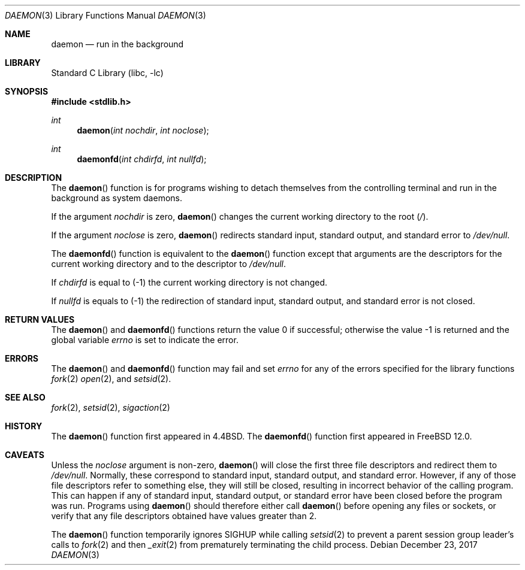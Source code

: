 .\" Copyright (c) 1993
.\"	The Regents of the University of California.  All rights reserved.
.\"
.\" Redistribution and use in source and binary forms, with or without
.\" modification, are permitted provided that the following conditions
.\" are met:
.\" 1. Redistributions of source code must retain the above copyright
.\"    notice, this list of conditions and the following disclaimer.
.\" 2. Redistributions in binary form must reproduce the above copyright
.\"    notice, this list of conditions and the following disclaimer in the
.\"    documentation and/or other materials provided with the distribution.
.\" 3. Neither the name of the University nor the names of its contributors
.\"    may be used to endorse or promote products derived from this software
.\"    without specific prior written permission.
.\"
.\" THIS SOFTWARE IS PROVIDED BY THE REGENTS AND CONTRIBUTORS ``AS IS'' AND
.\" ANY EXPRESS OR IMPLIED WARRANTIES, INCLUDING, BUT NOT LIMITED TO, THE
.\" IMPLIED WARRANTIES OF MERCHANTABILITY AND FITNESS FOR A PARTICULAR PURPOSE
.\" ARE DISCLAIMED.  IN NO EVENT SHALL THE REGENTS OR CONTRIBUTORS BE LIABLE
.\" FOR ANY DIRECT, INDIRECT, INCIDENTAL, SPECIAL, EXEMPLARY, OR CONSEQUENTIAL
.\" DAMAGES (INCLUDING, BUT NOT LIMITED TO, PROCUREMENT OF SUBSTITUTE GOODS
.\" OR SERVICES; LOSS OF USE, DATA, OR PROFITS; OR BUSINESS INTERRUPTION)
.\" HOWEVER CAUSED AND ON ANY THEORY OF LIABILITY, WHETHER IN CONTRACT, STRICT
.\" LIABILITY, OR TORT (INCLUDING NEGLIGENCE OR OTHERWISE) ARISING IN ANY WAY
.\" OUT OF THE USE OF THIS SOFTWARE, EVEN IF ADVISED OF THE POSSIBILITY OF
.\" SUCH DAMAGE.
.\"
.\"	@(#)daemon.3	8.1 (Berkeley) 6/9/93
.\" $FreeBSD$
.\"
.Dd December 23, 2017
.Dt DAEMON 3
.Os
.Sh NAME
.Nm daemon
.Nd run in the background
.Sh LIBRARY
.Lb libc
.Sh SYNOPSIS
.In stdlib.h
.Ft int
.Fn daemon "int nochdir" "int noclose"
.Ft int
.Fn daemonfd "int chdirfd" "int nullfd"
.Sh DESCRIPTION
The
.Fn daemon
function is for programs wishing to detach themselves from the
controlling terminal and run in the background as system daemons.
.Pp
If the argument
.Fa nochdir
is zero,
.Fn daemon
changes the current working directory to the root
.Pq Pa / .
.Pp
If the argument
.Fa noclose
is zero,
.Fn daemon
redirects standard input, standard output, and standard error to
.Pa /dev/null .
.Pp
The
.Fn daemonfd
function is equivalent to the
.Fn daemon
function except that arguments are the descriptors for the current working
directory and to the descriptor to
.Pa /dev/null .
.Pp
If
.Fa chdirfd
is equal to
.Pq -1
the current working directory is not changed.
.Pp
If
.Fa nullfd
is equals to
.Pq -1
the redirection of standard input, standard output, and standard error is not
closed.
.Sh RETURN VALUES
.Rv -std daemon daemonfd
.Sh ERRORS
The
.Fn daemon
and
.Fn daemonfd
function may fail and set
.Va errno
for any of the errors specified for the library functions
.Xr fork 2
.Xr open 2 ,
and
.Xr setsid 2 .
.Sh SEE ALSO
.Xr fork 2 ,
.Xr setsid 2 ,
.Xr sigaction 2
.Sh HISTORY
The
.Fn daemon
function first appeared in
.Bx 4.4 .
The
.Fn daemonfd
function first appeared in
.Fx 12.0 .
.Sh CAVEATS
Unless the
.Fa noclose
argument is non-zero,
.Fn daemon
will close the first three file descriptors and redirect them to
.Pa /dev/null .
Normally, these correspond to standard input, standard output, and
standard error.
However, if any of those file descriptors refer to something else, they
will still be closed, resulting in incorrect behavior of the calling program.
This can happen if any of standard input, standard output, or standard
error have been closed before the program was run.
Programs using
.Fn daemon
should therefore either call
.Fn daemon
before opening any files or sockets, or verify that any file
descriptors obtained have values greater than 2.
.Pp
The
.Fn daemon
function temporarily ignores
.Dv SIGHUP
while calling
.Xr setsid 2
to prevent a parent session group leader's calls to
.Xr fork 2
and then
.Xr _exit 2
from prematurely terminating the child process.
